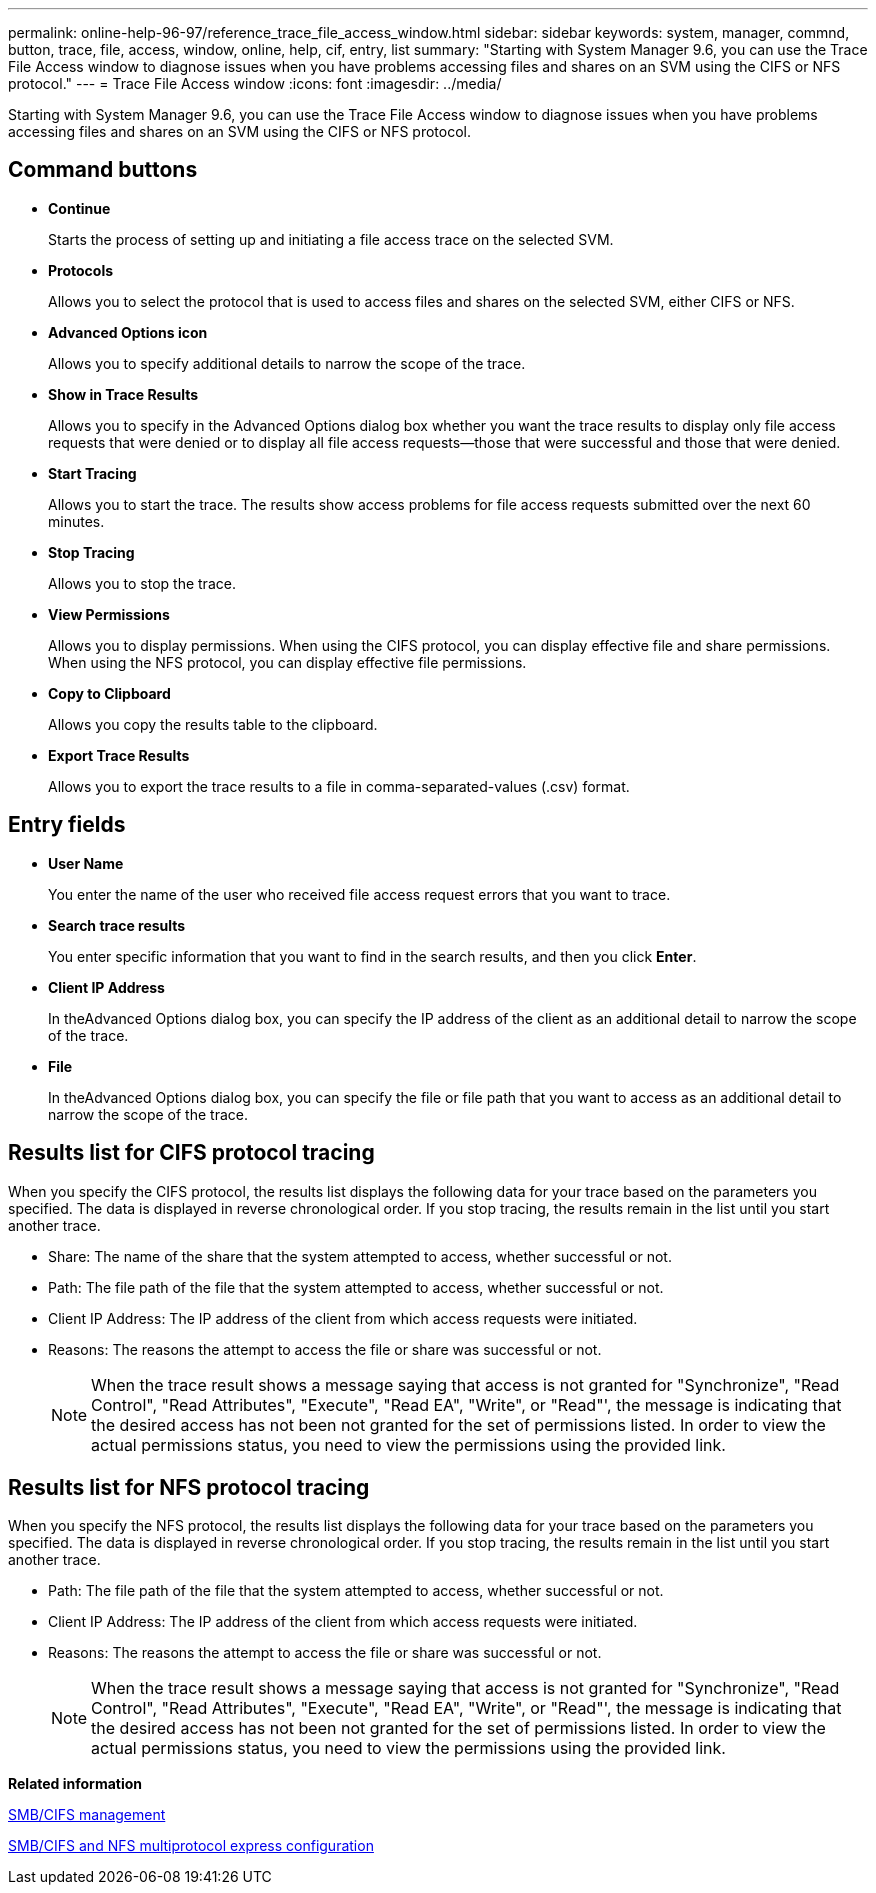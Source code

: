 ---
permalink: online-help-96-97/reference_trace_file_access_window.html
sidebar: sidebar
keywords: system, manager, commnd, button, trace, file, access, window, online, help, cif, entry, list
summary: "Starting with System Manager 9.6, you can use the Trace File Access window to diagnose issues when you have problems accessing files and shares on an SVM using the CIFS or NFS protocol."
---
= Trace File Access window
:icons: font
:imagesdir: ../media/

[.lead]
Starting with System Manager 9.6, you can use the Trace File Access window to diagnose issues when you have problems accessing files and shares on an SVM using the CIFS or NFS protocol.

== Command buttons

* *Continue*
+
Starts the process of setting up and initiating a file access trace on the selected SVM.

* *Protocols*
+
Allows you to select the protocol that is used to access files and shares on the selected SVM, either CIFS or NFS.

* *Advanced Options icon*
+
Allows you to specify additional details to narrow the scope of the trace.

* *Show in Trace Results*
+
Allows you to specify in the Advanced Options dialog box whether you want the trace results to display only file access requests that were denied or to display all file access requests--those that were successful and those that were denied.

* *Start Tracing*
+
Allows you to start the trace. The results show access problems for file access requests submitted over the next 60 minutes.

* *Stop Tracing*
+
Allows you to stop the trace.

* *View Permissions*
+
Allows you to display permissions. When using the CIFS protocol, you can display effective file and share permissions. When using the NFS protocol, you can display effective file permissions.

* *Copy to Clipboard*
+
Allows you copy the results table to the clipboard.

* *Export Trace Results*
+
Allows you to export the trace results to a file in comma-separated-values (.csv) format.

== Entry fields

* *User Name*
+
You enter the name of the user who received file access request errors that you want to trace.

* *Search trace results*
+
You enter specific information that you want to find in the search results, and then you click *Enter*.

* *Client IP Address*
+
In theAdvanced Options dialog box, you can specify the IP address of the client as an additional detail to narrow the scope of the trace.

* *File*
+
In theAdvanced Options dialog box, you can specify the file or file path that you want to access as an additional detail to narrow the scope of the trace.

== Results list for CIFS protocol tracing

When you specify the CIFS protocol, the results list displays the following data for your trace based on the parameters you specified. The data is displayed in reverse chronological order. If you stop tracing, the results remain in the list until you start another trace.

* Share: The name of the share that the system attempted to access, whether successful or not.
* Path: The file path of the file that the system attempted to access, whether successful or not.
* Client IP Address: The IP address of the client from which access requests were initiated.
* Reasons: The reasons the attempt to access the file or share was successful or not.
+
[NOTE]
====
When the trace result shows a message saying that access is not granted for "Synchronize", "Read Control", "Read Attributes", "Execute", "Read EA", "Write", or "Read"', the message is indicating that the desired access has not been not granted for the set of permissions listed. In order to view the actual permissions status, you need to view the permissions using the provided link.
====

== Results list for NFS protocol tracing

When you specify the NFS protocol, the results list displays the following data for your trace based on the parameters you specified. The data is displayed in reverse chronological order. If you stop tracing, the results remain in the list until you start another trace.

* Path: The file path of the file that the system attempted to access, whether successful or not.
* Client IP Address: The IP address of the client from which access requests were initiated.
* Reasons: The reasons the attempt to access the file or share was successful or not.
+
[NOTE]
====
When the trace result shows a message saying that access is not granted for "Synchronize", "Read Control", "Read Attributes", "Execute", "Read EA", "Write", or "Read"', the message is indicating that the desired access has not been not granted for the set of permissions listed. In order to view the actual permissions status, you need to view the permissions using the provided link.
====

*Related information*

https://docs.netapp.com/us-en/ontap/smb-admin/index.html[SMB/CIFS management]

http://docs.netapp.com/ontap-9/topic/com.netapp.doc.exp-multp-cg/home.html[SMB/CIFS and NFS multiprotocol express configuration]
